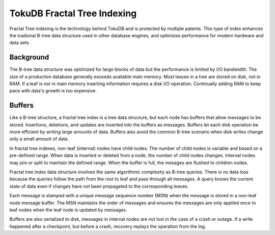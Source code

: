 .. _tokudb_fractal_tree_indexing:

=============================
TokuDB Fractal Tree Indexing
=============================

Fractal Tree indexing is the technology behind TokuDB and is
protected by multiple patents. This type of index enhances the tradional B-tree
data structure used in other database engines, and optimizes performance for
modern hardware and data sets.

Background
-----------------

The B-tree data structure was optimized for large blocks of data but the
performance is limited by I/O bandwidth. The size of a production database
generally exceeds available main memory. Most leaves in a tree are stored on
disk, not in RAM. If a leaf is not in main memory inserting information requires
a disk I/O operation. Continually adding RAM to keep pace with data's
growth is too expensive.

Buffers
-----------

Like a B-tree structure, a fractal tree index is a tree data structure, but each
node has buffers that allow messages to be stored. Insertions, deletions, and
updates are inserted into the buffers as messages.
Buffers let each disk operation be more efficient by writing large amounts of
data. Buffers also avoid the common B-tree scenario when disk writes change only
a small amount of data.

In fractal tree indexes, non-leaf (internal) nodes have child nodes. The
number of child nodes is variable and based on a pre-defined range. When data is
inserted or deleted from a node, the number of child nodes changes. Internal nodes may
join or split to maintain the defined range. When the buffer is full, the
mesages are flushed to children nodes.

Fractal tree index data structure involves the same algorithmic complexity as
B-tree queries. There is no data loss because the queries follow the path from
the root to leaf and pass through all messages. A query knows the current state
of data even if changes have not been propagated to the corresponding leaves.

Each message is stamped with a unique message sequence number (MSN) when the
message is stored in a non-leaf node message buffer. The MSN maintains the order
of messages and ensures the messages are only applied once to leaf nodes when
the leaf node is updated by messages.

Buffers are also serialized to disk, messages in internal nodes are not lost in
the case of a crash or outage. If a write happened after a checkpoint, but
before a crash, recovery replays the operation from the log.
